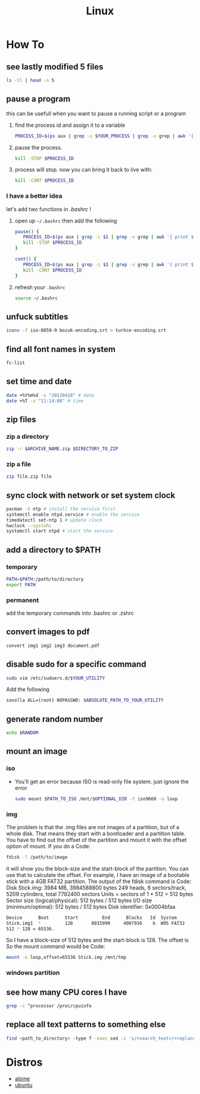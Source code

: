 #+TITLE: Linux
#+STARTUP: overview

* How To
** see lastly modified 5 files
#+begin_src sh
ls -tl | head -n 5
#+end_src
** pause a program
this can be usefull when you want to pause a running script or a program
1. find the process id and assign it to a variable
   #+begin_src sh
   PROCESS_ID=$(ps aux | grep -i $YOUR_PROCESS | grep -v grep | awk '{ print $2 }')
   #+end_src
2. pause the process.
   #+begin_src sh
   kill -STOP $PROCESS_ID
   #+end_src
3. process will stop. now you can bring it back to live with:
   #+begin_src sh
   kill -CONT $PROCESS_ID
   #+end_src

*** I have a better idea
let's add two functions in /.bashrc/ !
1. open up =~/.bashrc= then add the following
   #+begin_src sh
pause() {
   PROCESS_ID=$(ps aux | grep -i $1 | grep -v grep | awk '{ print $2 }')
   kill -STOP $PROCESS_ID
}

cont() {
   PROCESS_ID=$(ps aux | grep -i $1 | grep -v grep | awk '{ print $2 }')
   kill -CONT $PROCESS_ID
}
   #+end_src

2. refresh your =.bashrc=
   #+begin_src sh
source ~/.bashrc
   #+end_src
** unfuck subtitles
#+begin_src bash
iconv -f iso-8859-9 bozuk-encoding.srt > turkce-encoding.srt
#+end_src
** find all font names in system
    #+BEGIN_SRC bash
    fc-list
    #+END_SRC

** set time and date
   #+BEGIN_SRC bash
   date +%Y%m%d -s "20120418" # date
   date +%T -s "11:14:00" # time
   #+END_SRC

** zip files
*** zip a directory

   #+BEGIN_SRC bash
   zip -r $ARCHIVE_NAME.zip $DIRECTORY_TO_ZIP
   #+END_SRC
*** zip a file

#+begin_src sh
zip file.zip file
#+end_src

** sync clock with network or set system clock
   #+BEGIN_SRC bash
   pacman -S ntp # install the service first
   systemctl enable ntpd.service # enable the service
   timedatectl set-ntp 1 # update clock
   hwclock --systohc
   systemctl start ntpd # start the service
   #+END_SRC

** add a directory to $PATH
*** temporary
#+BEGIN_SRC bash
PATH=$PATH:/path/to/directory
export PATH
#+END_SRC
*** permanent
add the temporary commands into .bashrc or .zshrc
** convert images to pdf

#+begin_src sh
convert img1 img2 img3 document.pdf
#+end_src
** disable sudo for a specific command

#+begin_src sh
sudo vim /etc/sudoers.d/$YOUR_UTILITY
#+end_src

Add the following

#+begin_src sh
savolla ALL=(root) NOPASSWD: $ABSOLUTE_PATH_TO_YOUR_UTILITY
#+end_src

** generate random number
#+begin_src sh
echo $RANDOM
#+end_src

#+RESULTS:
: 29712
** mount an image
*** iso

+ You'll get an error because ISO is read-only file system. just ignore the error

  #+begin_src sh
sudo mount $PATH_TO_ISO /mnt/$OPTIONAL_DIR -t iso9660 -o loop
  #+end_src

*** img
The problem is that the .img files are not images of a partition, but of a whole disk. That means they start with a bootloader and a partition table. You have to find out the offset of the partition and mount it with the offset option of mount.
If you do a
Code:

#+begin_src sh
fdisk -l /path/to/image
#+end_src

it will show you the block-size and the start-block of the partition. You can use that to calculate the offset.
For example, I have an image of a bootable stick with a 4GB FAT32 partition. The output of the fdisk command is
Code:
Disk Stick.img: 3984 MB, 3984588800 bytes
249 heads, 6 sectors/track, 5209 cylinders, total 7782400 sectors
Units = sectors of 1 * 512 = 512 bytes
Sector size (logical/physical): 512 bytes / 512 bytes
I/O size (minimum/optimal): 512 bytes / 512 bytes
Disk identifier: 0x0004bfaa

#+begin_src sh
Device      Boot      Start         End      Blocks   Id  System
Stick.img1  *         128       8015999     4007936    b  W95 FAT32
512 * 128 = 65536.
#+end_src

So I have a block-size of 512 bytes and the start-block is 128. The offset is
So the mount command would be
Code:

#+begin_src sh
mount -o loop,offset=65536 Stick.img /mnt/tmp
#+end_src

*** windows partition
** see how many CPU cores I have

#+begin_src sh
grep -c ^processor /proc/cpuinfo
#+end_src
** replace all text patterns to something else

#+begin_src sh
find <path_to_directory> -type f -exec sed -i 's/<search_text>/<replace_text>/g' {} \;
#+end_src

* Distros
 * [[./alpine.org][alpine]]
 * [[./ubuntu.org][ubuntu]]
